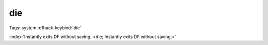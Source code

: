 die
===

Tags: system
:dfhack-keybind:`die`

:index:`Instantly exits DF without saving.
<die; Instantly exits DF without saving.>`
